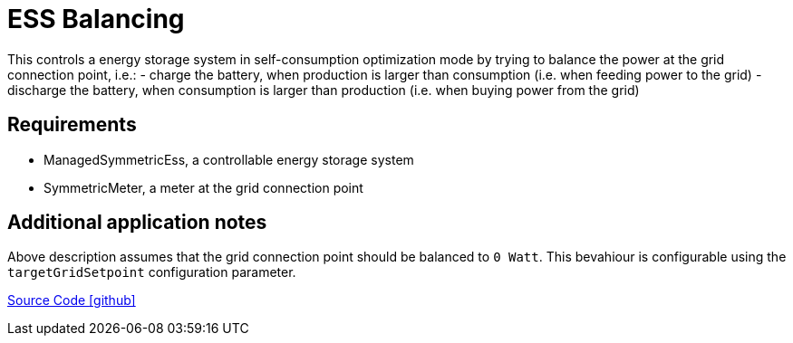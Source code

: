= ESS Balancing

This controls a energy storage system in self-consumption optimization mode by trying to balance the power at the grid connection point, i.e.:
- charge the battery, when production is larger than consumption (i.e. when feeding power to the grid)
- discharge the battery, when consumption is larger than production (i.e. when buying power from the grid)

== Requirements

** ManagedSymmetricEss, a controllable energy storage system
** SymmetricMeter, a meter at the grid connection point

== Additional application notes

Above description assumes that the grid connection point should be balanced to `0 Watt`. This bevahiour is configurable using the `targetGridSetpoint` configuration parameter.

https://github.com/OpenEMS/openems/tree/develop/io.openems.edge.controller.ess.balancing[Source Code icon:github[]]